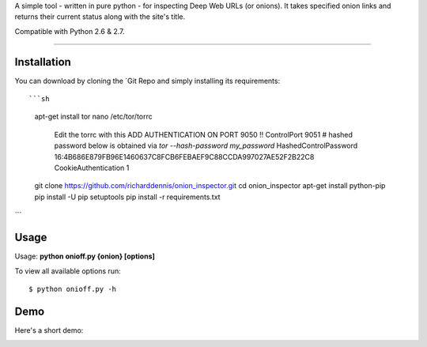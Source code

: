 A simple tool - written in pure python - for inspecting Deep Web URLs (or onions). 
It takes specified onion links and returns their current status along with the site's title.

Compatible with Python 2.6 & 2.7.


-------------

Installation
-------------

You can download by cloning the `Git Repo and simply installing its requirements::

```sh
    apt-get install tor
    nano /etc/tor/torrc
        Edit the torrc with this ADD AUTHENTICATION ON PORT 9050 !!
        ControlPort 9051
        # hashed password below is obtained via `tor --hash-password my_password`
        HashedControlPassword 16:4B686E879FB96E1460637C8FCB6FEBAEF9C88CCDA997027AE52F2B22C8
        CookieAuthentication 1        
    git clone https://github.com/richarddennis/onion_inspector.git
    cd onion_inspector
    apt-get install python-pip
    pip install -U pip setuptools    
    pip install -r requirements.txt
```    

Usage
------

Usage: **python onioff.py {onion} [options]**

To view all available options run:

::

    $ python onioff.py -h

Demo
-----

Here's a short demo:

.. image:: https://nikolaskama.me/content/images/2016/09/onioff_demo.png
   :target: https://asciinema.org/a/87557?autoplay=1


